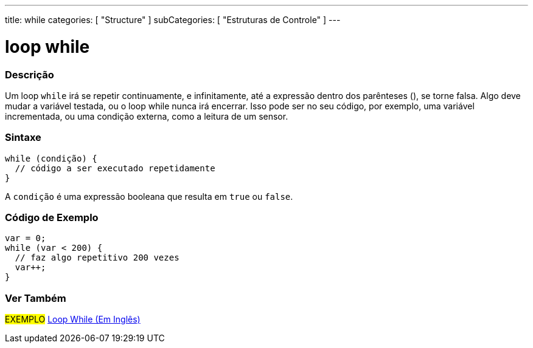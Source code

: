 ---
title: while
categories: [ "Structure" ]
subCategories: [ "Estruturas de Controle" ]
---

= loop while


// OVERVIEW SECTION STARTS
[#overview]
--

[float]
=== Descrição
[%hardbreaks]
Um loop `while` irá se repetir continuamente, e infinitamente, até a expressão dentro dos parênteses (), se torne falsa. Algo deve mudar a variável testada, ou o loop while nunca irá encerrar. Isso pode ser no seu código, por exemplo, uma variável incrementada, ou uma condição externa, como a leitura de um sensor.

[float]
=== Sintaxe
[source,arduino]
----
while (condição) {
  // código a ser executado repetidamente
}
----
A `condição` é uma expressão booleana que resulta em `true` ou `false`.

--
// OVERVIEW SECTION ENDS




// HOW TO USE SECTION STARTS
[#howtouse]
--

[float]
=== Código de Exemplo

[source,arduino]
----
var = 0;
while (var < 200) {
  // faz algo repetitivo 200 vezes
  var++;
}
----

--
// HOW TO USE SECTION ENDS



// SEE ALSO SECTION BEGINS
[#see_also]
--

[float]
=== Ver Também

[role="language"]

[role="example"]
#EXEMPLO# https://arduino.cc/en/Tutorial/WhileLoop[Loop While (Em Inglês)^]

--
// SEE ALSO SECTION ENDS
